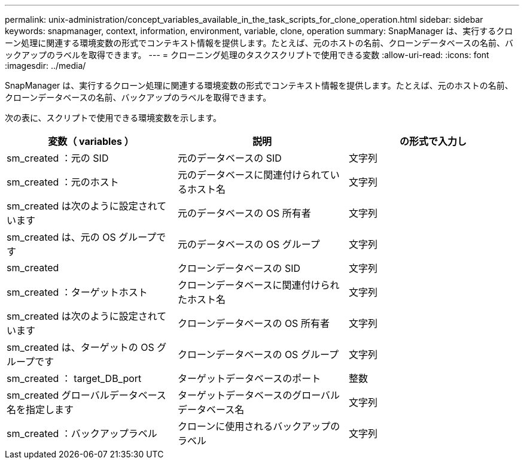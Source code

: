 ---
permalink: unix-administration/concept_variables_available_in_the_task_scripts_for_clone_operation.html 
sidebar: sidebar 
keywords: snapmanager, context, information, environment, variable, clone, operation 
summary: SnapManager は、実行するクローン処理に関連する環境変数の形式でコンテキスト情報を提供します。たとえば、元のホストの名前、クローンデータベースの名前、バックアップのラベルを取得できます。 
---
= クローニング処理のタスクスクリプトで使用できる変数
:allow-uri-read: 
:icons: font
:imagesdir: ../media/


[role="lead"]
SnapManager は、実行するクローン処理に関連する環境変数の形式でコンテキスト情報を提供します。たとえば、元のホストの名前、クローンデータベースの名前、バックアップのラベルを取得できます。

次の表に、スクリプトで使用できる環境変数を示します。

|===
| 変数（ variables ） | 説明 | の形式で入力し 


 a| 
sm_created ：元の SID
 a| 
元のデータベースの SID
 a| 
文字列



 a| 
sm_created ：元のホスト
 a| 
元のデータベースに関連付けられているホスト名
 a| 
文字列



 a| 
sm_created は次のように設定されています
 a| 
元のデータベースの OS 所有者
 a| 
文字列



 a| 
sm_created は、元の OS グループです
 a| 
元のデータベースの OS グループ
 a| 
文字列



 a| 
sm_created
 a| 
クローンデータベースの SID
 a| 
文字列



 a| 
sm_created ：ターゲットホスト
 a| 
クローンデータベースに関連付けられたホスト名
 a| 
文字列



 a| 
sm_created は次のように設定されています
 a| 
クローンデータベースの OS 所有者
 a| 
文字列



 a| 
sm_created は、ターゲットの OS グループです
 a| 
クローンデータベースの OS グループ
 a| 
文字列



 a| 
sm_created ： target_DB_port
 a| 
ターゲットデータベースのポート
 a| 
整数



 a| 
sm_created グローバルデータベース名を指定します
 a| 
ターゲットデータベースのグローバルデータベース名
 a| 
文字列



 a| 
sm_created ：バックアップラベル
 a| 
クローンに使用されるバックアップのラベル
 a| 
文字列

|===
